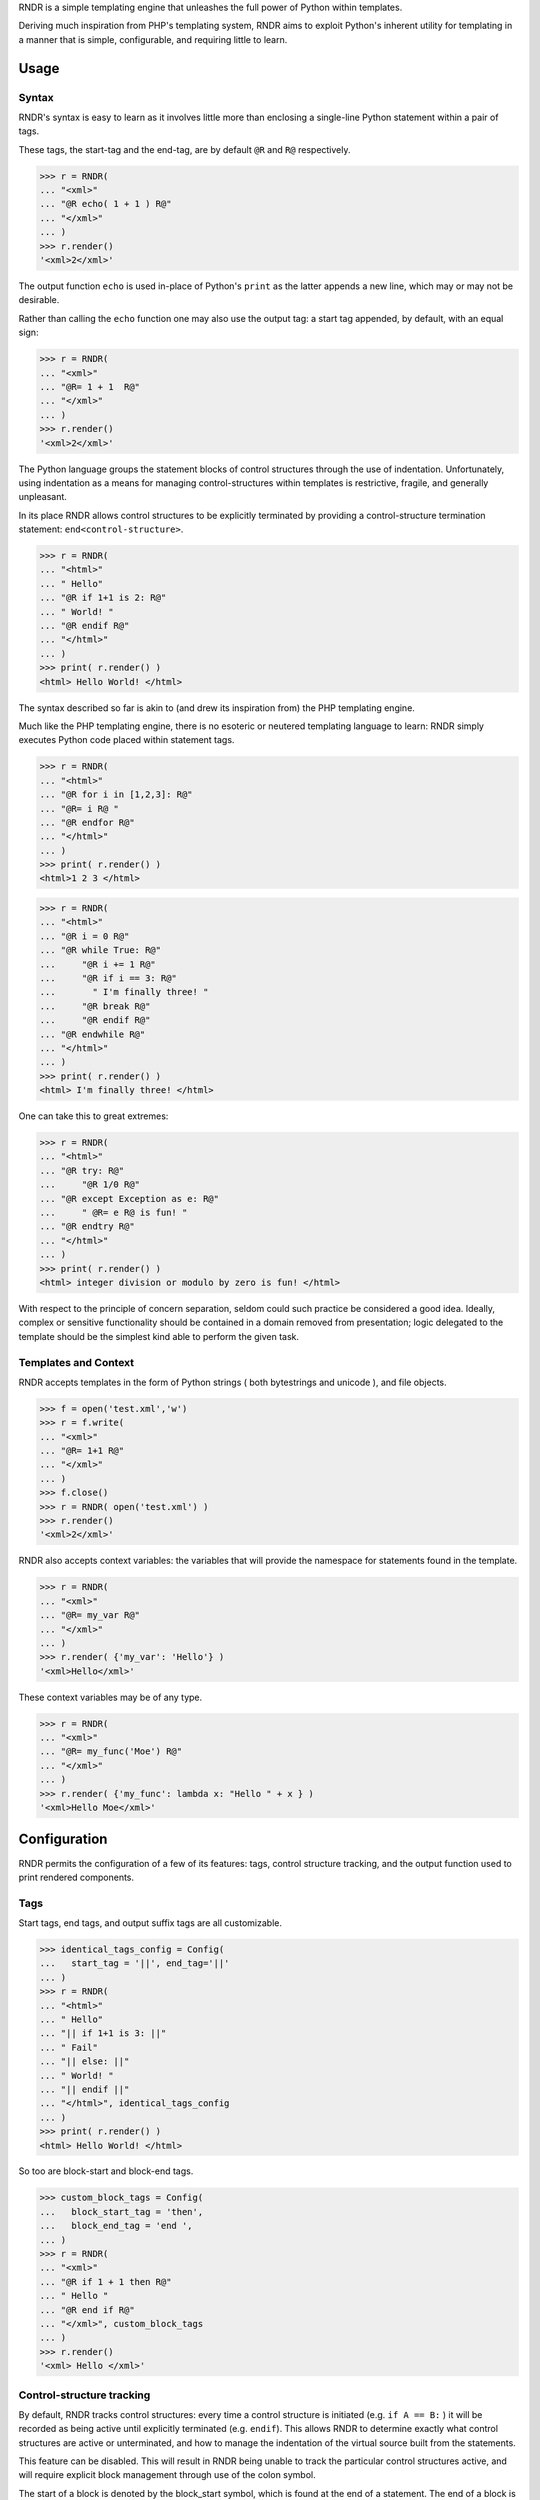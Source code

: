 
RNDR is a simple templating engine that unleashes the
full power of Python within templates.

Deriving much inspiration from PHP's templating system, RNDR
aims to exploit Python's inherent utility for templating in
a manner that is simple, configurable, and requiring little to learn.

Usage
-----

Syntax
~~~~~~
RNDR's syntax is easy to learn as it involves little more than
enclosing a single-line Python statement within a pair of tags. 

These tags, the start-tag and the end-tag, are by default ``@R`` and ``R@``
respectively. 

>>> r = RNDR( 
... "<xml>"
... "@R echo( 1 + 1 ) R@"
... "</xml>" 
... )
>>> r.render()
'<xml>2</xml>'

The output function ``echo`` is used in-place of Python's ``print`` as the latter
appends a new line, which may or may not be desirable.

Rather than calling the ``echo`` function one may also use the output tag:
a start tag appended, by default, with an equal sign:

>>> r = RNDR( 
... "<xml>"
... "@R= 1 + 1  R@"
... "</xml>" 
... )
>>> r.render()
'<xml>2</xml>'

The Python language groups the statement blocks of control structures through
the use of indentation. Unfortunately, using indentation as a means for
managing control-structures within templates is restrictive, fragile, and
generally unpleasant.

In its place RNDR allows control structures to be explicitly terminated by
providing a control-structure termination statement: ``end<control-structure>``.

>>> r = RNDR( 
... "<html>"
... " Hello"
... "@R if 1+1 is 2: R@"
... " World! "
... "@R endif R@"
... "</html>" 
... )
>>> print( r.render() )
<html> Hello World! </html>

The syntax described so far is akin to (and drew its inspiration from) the PHP
templating engine.

Much like the PHP templating engine, there is no esoteric or neutered
templating language to learn: RNDR simply executes Python code placed within
statement tags. 

>>> r = RNDR(
... "<html>"
... "@R for i in [1,2,3]: R@"
... "@R= i R@ "
... "@R endfor R@"
... "</html>"
... )
>>> print( r.render() )
<html>1 2 3 </html>

>>> r = RNDR(
... "<html>"
... "@R i = 0 R@"
... "@R while True: R@"
...     "@R i += 1 R@"
...     "@R if i == 3: R@"
...       " I'm finally three! "
...     "@R break R@"
...     "@R endif R@"
... "@R endwhile R@"
... "</html>"
... )
>>> print( r.render() )
<html> I'm finally three! </html>

One can take this to great extremes:

>>> r = RNDR(
... "<html>"
... "@R try: R@"
...     "@R 1/0 R@"
... "@R except Exception as e: R@"
...     " @R= e R@ is fun! "
... "@R endtry R@"
... "</html>"
... )
>>> print( r.render() )
<html> integer division or modulo by zero is fun! </html>

With respect to the principle of concern separation, seldom could
such practice be considered a good idea. 
Ideally, complex or sensitive functionality should be contained in a domain
removed from presentation; logic delegated to the template should be the
simplest kind able to perform the given task.

Templates and Context
~~~~~~~~~~~~~~~~~~~~~
RNDR accepts templates in the form of Python strings ( both bytestrings and
unicode ), and file objects.

>>> f = open('test.xml','w')
>>> r = f.write( 
... "<xml>"
... "@R= 1+1 R@"
... "</xml>" 
... )
>>> f.close()
>>> r = RNDR( open('test.xml') )
>>> r.render()
'<xml>2</xml>'

RNDR also accepts context variables: the variables that will provide the
namespace for statements found in the template.

>>> r = RNDR( 
... "<xml>"
... "@R= my_var R@"
... "</xml>" 
... )
>>> r.render( {'my_var': 'Hello'} )
'<xml>Hello</xml>'

These context variables may be of any type.

>>> r = RNDR( 
... "<xml>"
... "@R= my_func('Moe') R@"
... "</xml>" 
... )
>>> r.render( {'my_func': lambda x: "Hello " + x } )
'<xml>Hello Moe</xml>'

Configuration
-------------

RNDR permits the configuration of a few of its features: tags, 
control structure tracking, and the output function used to print
rendered components.

Tags
~~~~
Start tags, end tags, and output suffix tags are all customizable.

>>> identical_tags_config = Config( 
...   start_tag = '||', end_tag='||' 
... )
>>> r = RNDR( 
... "<html>"
... " Hello"
... "|| if 1+1 is 3: ||"
... " Fail"
... "|| else: ||"
... " World! "
... "|| endif ||"
... "</html>", identical_tags_config
... )
>>> print( r.render() )
<html> Hello World! </html>

So too are block-start and block-end tags.

>>> custom_block_tags = Config( 
...   block_start_tag = 'then',
...   block_end_tag = 'end ',
... )
>>> r = RNDR( 
... "<xml>"
... "@R if 1 + 1 then R@"
... " Hello "
... "@R end if R@"
... "</xml>", custom_block_tags
... )
>>> r.render()
'<xml> Hello </xml>'


Control-structure tracking
~~~~~~~~~~~~~~~~~~~~~~~~~~

By default, RNDR tracks control structures: every time a control structure
is initiated (e.g. ``if A == B:`` ) it will be recorded as being active until
explicitly terminated (e.g. ``endif``). This allows RNDR to determine exactly
what control structures are active or unterminated, and how to manage the
indentation of the virtual source built from the statements.

This feature can be disabled. This will result in RNDR being unable to track the
particular control structures active, and will require explicit block
management through use of the colon symbol.

The start of a block is denoted by the block_start symbol, which is found at
the end of a statement. The end of a block is denoted by the block_end symbol,
which is found at the beginning of a statement. By default, both use the colon
symbol.

>>> rc = Config( cs_tracking = False )
>>> r = RNDR( 
... "<html>"
... " Hello"
... "@R if 1+1 is 3: R@"
... " Fail"
... "@R :else: R@"
... " World! "
... "@R :end R@"
... "</html>", rc
... )
>>> print( r.render() )
<html> Hello World! </html>

This syntax is similar to that of the Templite+ templating engine.
Taking advantage of the optional start tag and end tag values,
RNDR can fully support a Templite+ template.

>>> templite_config = Config( 
...     cs_tracking = False, start_tag = '<<', end_tag='>>', 
...     output_tag_suffix = '-'
... )
>>> r = RNDR( 
... "<html>"
... " Hello"
... "<< if 1+1 is 3: >>"
... " Fail"
... "<< :else: >>"
... " World! "
... "<< :endif >>"
... "</html>", templite_config
... )
>>> print( r.render() )
<html> Hello World! </html>

